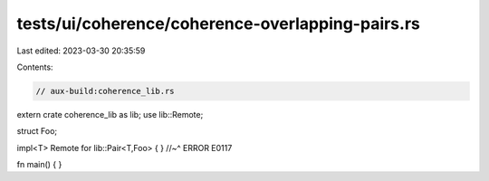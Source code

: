 tests/ui/coherence/coherence-overlapping-pairs.rs
=================================================

Last edited: 2023-03-30 20:35:59

Contents:

.. code-block:: rs

    // aux-build:coherence_lib.rs

extern crate coherence_lib as lib;
use lib::Remote;

struct Foo;

impl<T> Remote for lib::Pair<T,Foo> { }
//~^ ERROR E0117

fn main() { }


